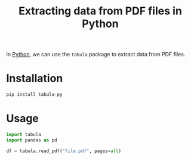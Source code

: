 :PROPERTIES:
:ID:       a4d3ff11-1424-41ca-a908-273623412197
:END:
#+title: Extracting data from PDF files in Python
#+filetags: :CS:

In [[id:df6a7bbc-b960-4d42-9904-b3191cc818f3][Python]], we can use the ~tabula~ package to extract data from PDF files.  

* Installation
#+begin_src python
pip install tabula-py
#+end_src

* Usage
#+begin_src python
import tabula
import pandas as pd

df = tabula.read_pdf("file.pdf", pages=all)
#+end_src
